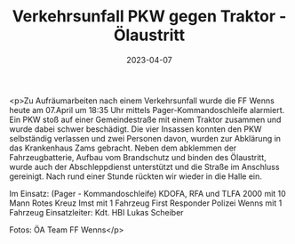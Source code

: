 #+TITLE: Verkehrsunfall PKW gegen Traktor - Ölaustritt
#+DATE: 2023-04-07
#+FACEBOOK_URL: https://facebook.com/ffwenns/posts/585883300240793

<p>Zu Aufräumarbeiten nach einem Verkehrsunfall wurde die FF Wenns heute am 07.April um 18:35 Uhr mittels Pager-Kommandoschleife alarmiert. Ein PKW stoß auf einer Gemeindestraße mit einem Traktor zusammen und wurde dabei schwer beschädigt. Die vier Insassen konnten den PKW selbständig verlassen und zwei Personen davon, wurden zur Abklärung in das Krankenhaus Zams gebracht. Neben dem abklemmen der Fahrzeugbatterie, Aufbau vom Brandschutz und binden des Ölaustritt, wurde auch der Abschleppdienst unterstützt und die Straße im Anschluss gereinigt. Nach rund einer Stunde rückten wir wieder in die Halle ein.

Im Einsatz:
(Pager - Kommandoschleife) 
KDOFA, RFA und TLFA 2000 mit 10 Mann
Rotes Kreuz Imst mit 1 Fahrzeug
First Responder
Polizei Wenns mit 1 Fahrzeug
Einsatzleiter: Kdt. HBI Lukas Scheiber


Fotos: ÖA Team FF Wenns</p>
